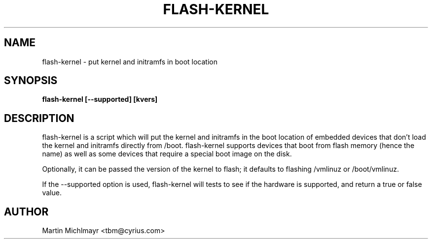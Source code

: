 .\" -*- nroff -*-
.TH FLASH-KERNEL 8
.SH NAME
flash-kernel \- put kernel and initramfs in boot location
.SH SYNOPSIS
.B flash-kernel [--supported] [kvers]
.SH DESCRIPTION
flash-kernel is a script which will put the kernel and initramfs in
the boot location of embedded devices that don't load the kernel and
initramfs directly from /boot.  flash-kernel supports devices that
boot from flash memory (hence the name) as well as some devices that
require a special boot image on the disk.
.P
Optionally, it can be passed the version of the kernel to flash; it
defaults to flashing /vmlinuz or /boot/vmlinuz.
.P
If the --supported option is used, flash-kernel will tests to see if
the hardware is supported, and return a true or false value.
.SH AUTHOR
Martin Michlmayr <tbm@cyrius.com>
